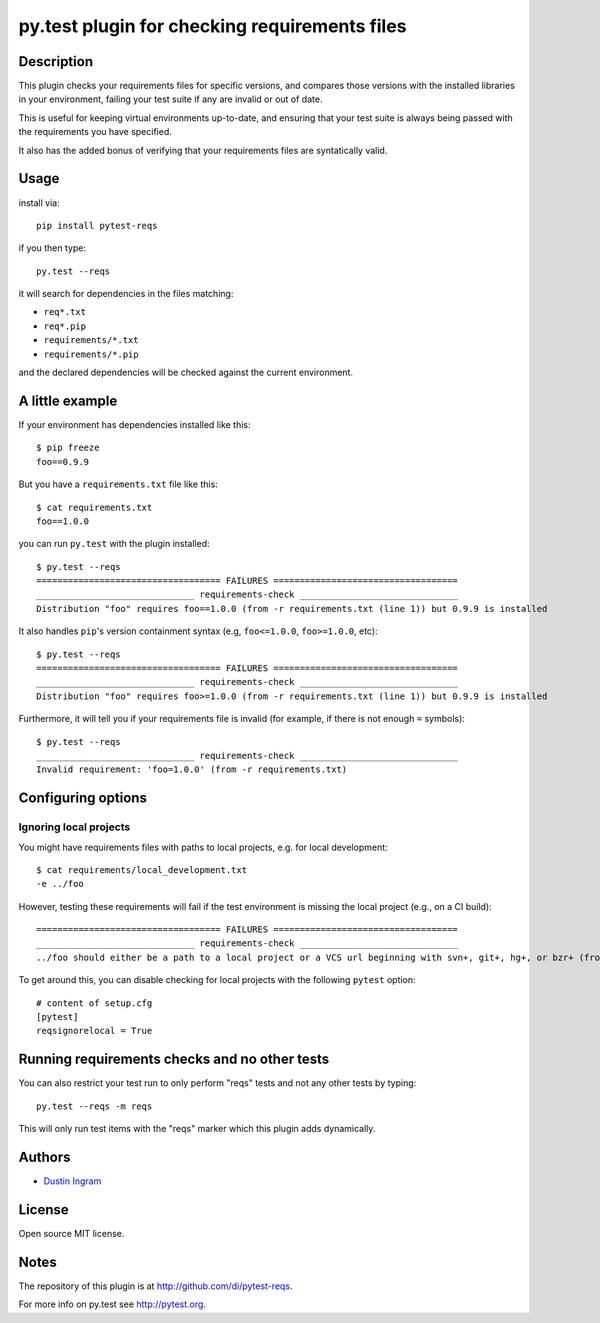py.test plugin for checking requirements files
==================================================

Description
-----------

This plugin checks your requirements files for specific versions, and compares
those versions with the installed libraries in your environment, failing your
test suite if any are invalid or out of date.

This is useful for keeping virtual environments up-to-date, and ensuring that
your test suite is always being passed with the requirements you have
specified.

It also has the added bonus of verifying that your requirements files are
syntatically valid.

Usage
-----

install via::

    pip install pytest-reqs

if you then type::

    py.test --reqs

it will search for dependencies in the files matching:

- ``req*.txt``
- ``req*.pip``
- ``requirements/*.txt``
- ``requirements/*.pip``

and the declared dependencies will be checked against the current environment.

A little example
----------------

If your environment has dependencies installed like this::

    $ pip freeze
    foo==0.9.9

But you have a ``requirements.txt`` file like this::

    $ cat requirements.txt
    foo==1.0.0

you can run ``py.test`` with the plugin installed::

    $ py.test --reqs
    =================================== FAILURES ===================================
    ______________________________ requirements-check ______________________________
    Distribution "foo" requires foo==1.0.0 (from -r requirements.txt (line 1)) but 0.9.9 is installed

It also handles ``pip``'s version containment syntax (e.g, ``foo<=1.0.0``,
``foo>=1.0.0``, etc)::

    $ py.test --reqs
    =================================== FAILURES ===================================
    ______________________________ requirements-check ______________________________
    Distribution "foo" requires foo>=1.0.0 (from -r requirements.txt (line 1)) but 0.9.9 is installed

Furthermore, it will tell you if your requirements file is invalid (for
example, if there is not enough ``=`` symbols)::

    $ py.test --reqs
    ______________________________ requirements-check ______________________________
    Invalid requirement: 'foo=1.0.0' (from -r requirements.txt)

Configuring options
-------------------

Ignoring local projects
~~~~~~~~~~~~~~~~~~~~~~~

You might have requirements files with paths to local projects, e.g. for local
development::

    $ cat requirements/local_development.txt
    -e ../foo

However, testing these requirements will fail if the test environment is
missing the local project (e.g., on a CI build)::

    =================================== FAILURES ===================================
    ______________________________ requirements-check ______________________________
    ../foo should either be a path to a local project or a VCS url beginning with svn+, git+, hg+, or bzr+ (from -r requirements.txt)

To get around this, you can disable checking for local projects with the
following ``pytest`` option::

    # content of setup.cfg
    [pytest]
    reqsignorelocal = True

Running requirements checks and no other tests
----------------------------------------------

You can also restrict your test run to only perform "reqs" tests and not any
other tests by typing::

    py.test --reqs -m reqs

This will only run test items with the "reqs" marker which this plugin adds
dynamically.

Authors
-------

-  `Dustin Ingram <https://github.com/di>`__

License
-------

Open source MIT license.

Notes
-----

The repository of this plugin is at http://github.com/di/pytest-reqs.

For more info on py.test see http://pytest.org.
